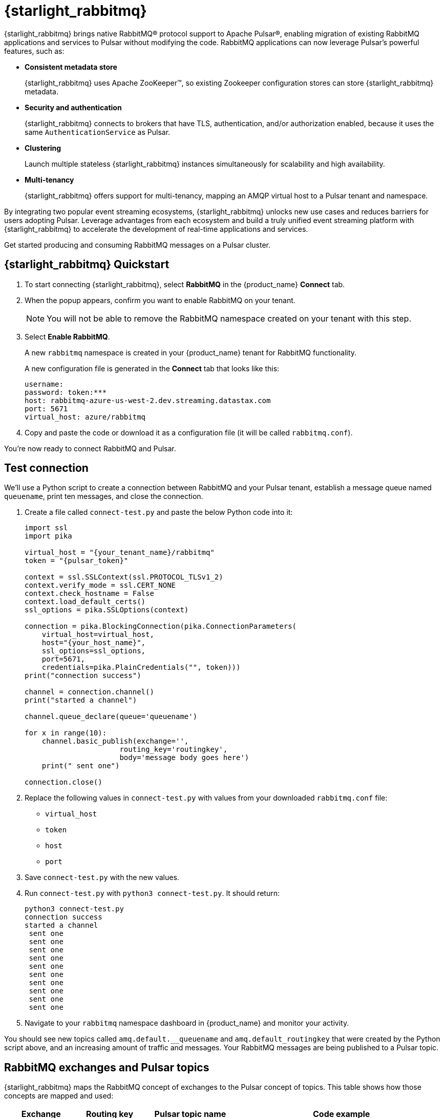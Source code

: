 = {starlight_rabbitmq}
:page-tag: starlight-rabbitmq,quickstart,admin,dev,pulsar

{starlight_rabbitmq} brings native RabbitMQ(R) protocol support to Apache Pulsar(R), enabling migration of existing RabbitMQ applications and services to Pulsar without modifying the code. RabbitMQ applications can now leverage Pulsar’s powerful features, such as:

* *Consistent metadata store*
+
{starlight_rabbitmq} uses Apache ZooKeeper(TM), so existing Zookeeper configuration stores can store {starlight_rabbitmq} metadata.
* *Security and authentication*
+
{starlight_rabbitmq} connects to brokers that have TLS, authentication, and/or authorization enabled, because it uses the same `AuthenticationService` as Pulsar.
* *Clustering*
+
Launch multiple stateless {starlight_rabbitmq} instances simultaneously for scalability and high availability.
* *Multi-tenancy*
+
{starlight_rabbitmq} offers support for multi-tenancy, mapping an AMQP virtual host to a Pulsar tenant and namespace.

By integrating two popular event streaming ecosystems, {starlight_rabbitmq} unlocks new use cases and reduces barriers for users adopting Pulsar. Leverage advantages from each ecosystem and build a truly unified event streaming platform with {starlight_rabbitmq} to accelerate the development of real-time applications and services.

Get started producing and consuming RabbitMQ messages on a Pulsar cluster.

== {starlight_rabbitmq} Quickstart

. To start connecting {starlight_rabbitmq}, select *RabbitMQ* in the {product_name} *Connect* tab.

. When the popup appears, confirm you want to enable RabbitMQ on your tenant.
+
[NOTE]
====
You will not be able to remove the RabbitMQ namespace created on your tenant with this step.
====

. Select *Enable RabbitMQ*.
+
A new `rabbitmq` namespace is created in your {product_name} tenant for RabbitMQ functionality.
+
A new configuration file is generated in the *Connect* tab that looks like this:
+
----
username:
password: token:***
host: rabbitmq-azure-us-west-2.dev.streaming.datastax.com
port: 5671
virtual_host: azure/rabbitmq
----

. Copy and paste the code or download it as a configuration file (it will be called `rabbitmq.conf`).

You're now ready to connect RabbitMQ and Pulsar.

== Test connection

We'll use a Python script to create a connection between RabbitMQ and your Pulsar tenant, establish a message queue named `queuename`, print ten messages, and close the connection.

. Create a file called `connect-test.py` and paste the below Python code into it:
+
[source,python]
----
import ssl
import pika

virtual_host = "{your_tenant_name}/rabbitmq"
token = "{pulsar_token}"

context = ssl.SSLContext(ssl.PROTOCOL_TLSv1_2)
context.verify_mode = ssl.CERT_NONE
context.check_hostname = False
context.load_default_certs()
ssl_options = pika.SSLOptions(context)

connection = pika.BlockingConnection(pika.ConnectionParameters(
    virtual_host=virtual_host,
    host="{your_host_name}",
    ssl_options=ssl_options,
    port=5671,
    credentials=pika.PlainCredentials("", token)))
print("connection success")

channel = connection.channel()
print("started a channel")

channel.queue_declare(queue='queuename')

for x in range(10):
    channel.basic_publish(exchange='',
                      routing_key='routingkey',
                      body='message body goes here')
    print(" sent one")

connection.close()
----

. Replace the following values in `connect-test.py` with values from your downloaded `rabbitmq.conf` file:
* `virtual_host`
* `token`
* `host`
* `port`

. Save `connect-test.py` with the new values.
. Run `connect-test.py` with `python3 connect-test.py`. It should return:
+
[source,bash]
----
python3 connect-test.py
connection success
started a channel
 sent one
 sent one
 sent one
 sent one
 sent one
 sent one
 sent one
 sent one
 sent one
 sent one
----

. Navigate to your `rabbitmq` namespace dashboard in {product_name} and monitor your activity.

You should see new topics called `amq.default.__queuename` and `amq.default_routingkey` that were created by the Python script above, and an increasing amount of traffic and messages. Your RabbitMQ messages are being published to a Pulsar topic.

== RabbitMQ exchanges and Pulsar topics

{starlight_rabbitmq} maps the RabbitMQ concept of exchanges to the Pulsar concept of topics. This table shows how those concepts are mapped and used:

[cols=4*,options=header]
|===
|*Exchange*
|*Routing key*
|*Pulsar topic name*
|*Code example*

|amp.direct
|used
|amq.direct.__{routing key}
|channel.basic_publish(exchange='amp.direct',

|amp.default or empty string
|used
|amq.default.__{routing key}
|channel.basic_publish(exchange=",

|amp.match
|not used
|amp.match
|channel.basic_publish(exchange=amp.match,

|amp.fanout
|not used
|amp.fanout
|channel.basic_publish(exchange='amp.fanout',

|headers
|not used
|Name of the header
|channel.exchange_declare(exchange='header_logs', exchange_type='headers')
channel.basic_publish(exchange='header_logs',

|===

== What's Next?

* {starlight_rabbitmq} is based on the DataStax https://github.com/datastax/starlight-for-rabbitmq[Starlight for RabbitMQ] project.
* Follow our xref:getting-started:index.adoc[simple guide] to get started with Astra now.
* For using Kafka with {product_name}, see xref:astream-kafka.adoc[Starlight for Kafka].

